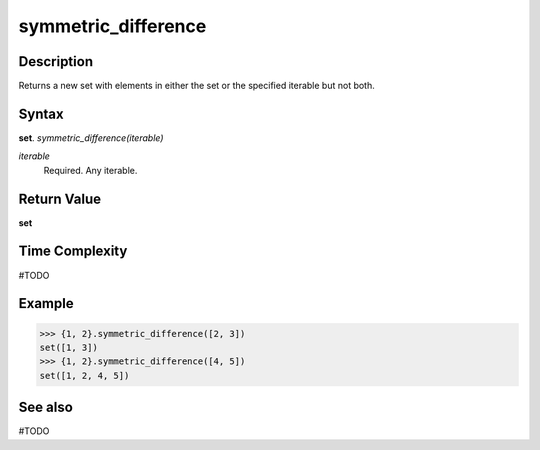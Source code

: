 ====================
symmetric_difference
====================

Description
===========
Returns a new set with elements in either the set or the specified iterable but not both.

Syntax
======
**set**. *symmetric_difference(iterable)*

*iterable*
    Required. Any iterable.

Return Value
============
**set**

Time Complexity
===============
#TODO

Example
=======
>>> {1, 2}.symmetric_difference([2, 3])
set([1, 3])
>>> {1, 2}.symmetric_difference([4, 5])
set([1, 2, 4, 5])

See also
========
#TODO